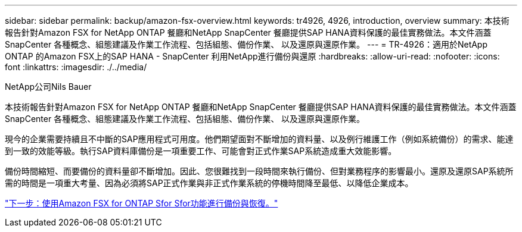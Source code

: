 ---
sidebar: sidebar 
permalink: backup/amazon-fsx-overview.html 
keywords: tr4926, 4926, introduction, overview 
summary: 本技術報告針對Amazon FSX for NetApp ONTAP 餐廳和NetApp SnapCenter 餐廳提供SAP HANA資料保護的最佳實務做法。本文件涵蓋SnapCenter 各種概念、組態建議及作業工作流程、包括組態、備份作業、 以及還原與還原作業。 
---
= TR-4926：適用於NetApp ONTAP 的Amazon FSX上的SAP HANA - SnapCenter 利用NetApp進行備份與還原
:hardbreaks:
:allow-uri-read: 
:nofooter: 
:icons: font
:linkattrs: 
:imagesdir: ./../media/


NetApp公司Nils Bauer

本技術報告針對Amazon FSX for NetApp ONTAP 餐廳和NetApp SnapCenter 餐廳提供SAP HANA資料保護的最佳實務做法。本文件涵蓋SnapCenter 各種概念、組態建議及作業工作流程、包括組態、備份作業、 以及還原與還原作業。

現今的企業需要持續且不中斷的SAP應用程式可用度。他們期望面對不斷增加的資料量、以及例行維護工作（例如系統備份）的需求、能達到一致的效能等級。執行SAP資料庫備份是一項重要工作、可能會對正式作業SAP系統造成重大效能影響。

備份時間縮短、而要備份的資料量卻不斷增加。因此、您很難找到一段時間來執行備份、但對業務程序的影響最小。還原及還原SAP系統所需的時間是一項重大考量、因為必須將SAP正式作業與非正式作業系統的停機時間降至最低、以降低企業成本。

link:amazon-fsx-backup-and-recovery-using-amazon-fsx-for-ontap.html["下一步：使用Amazon FSX for ONTAP Sfor Sfor功能進行備份與恢復。"]
